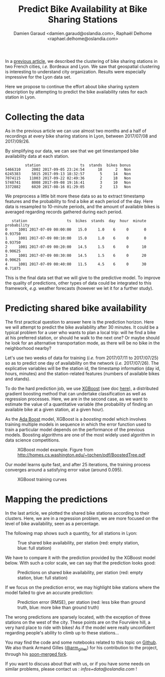 #+TITLE: Predict Bike Availability at Bike Sharing Stations
#+AUTHOR: Damien Garaud <damien.garaud@oslandia.com>, Raphaël Delhome <raphael.delhome@oslandia.com>

In a [[http://oslandia.com/en/2017/11/29/cluster-bike-sharing-stations-around-french-cities/][previous article]], we described the clustering of bike sharing stations in
two French cities, /i.e./ Bordeaux and Lyon. We saw that geospatial clustering
is interesting to understand city organization. Results were especially
impressive for the Lyon data set.

Here we propose to continue the effort about bike sharing system description by
attempting to predict the bike availability rates for each station in Lyon.

* Collecting the data

As in the previous article we can use almost two months and a half of recordings at
every bike sharing stations in Lyon, between 2017/07/08 and 2017/09/26.

By simplifying our data, we can see that we get timestamped bike availability
data at each station.

#+BEGIN_SRC ipython :session openbike_pred :exports none
import sources.prediction as pred
import pandas as pd

raw = pd.read_csv("../data/lyon.csv", parse_dates=["last_update"])
#+END_SRC

#+BEGIN_SRC ipython :session openbike_pred :exports results
lyon = pred.cleanup(raw)
lyon.sample(5)
#+END_SRC

#+RESULTS:
:          station                  ts  stands  bikes bonus
: 5466310     2002 2017-09-05 23:24:54      18      2   Non
: 6245383     5015 2017-09-13 18:32:57       5     14   Non
: 7074115    11003 2017-09-22 02:49:36       2     18   Non
: 5748741     8008 2017-09-08 19:16:41       3     10   Non
: 3372882     6020 2017-08-16 01:29:05       2     13   Non

We preprocess a little bit more these data so as to extract timestamp
features and the probability to find a bike at each period of the day. Here
data is resampled to 10-minute periods, and the amount of available bikes is
averaged regarding records gathered during each period.

#+BEGIN_SRC ipython :session openbike_pred :exports results
lyon = lyon.pipe(pred.time_resampling).pipe(pred.complete_data).pipe(pred.bikes_probability)
lyon.head(5)
#+END_SRC

#+RESULTS:
:    station                  ts  bikes  stands  day  hour  minute  probability
: 0     1001 2017-07-09 00:00:00   15.0     1.0    6     0       0      0.93750
: 1     1001 2017-07-09 00:10:00   15.0     1.0    6     0       0      0.93750
: 2     1001 2017-07-09 00:20:00   14.5     1.5    6     0      10      0.90625
: 3     1001 2017-07-09 00:30:00   14.5     1.5    6     0      20      0.90625
: 4     1001 2017-07-09 00:40:00   11.5     4.5    6     0      30      0.71875

This is the final data set that we will give to the predictive model. To
improve the quality of predictions, other types of data could be integrated to
this framework, /e.g./ weather forecasts (however we let it for a further study).

* Predicting shared bike availability

The first practical question to answer here is the prediction horizon. Here we
will attempt to predict the bike availability after 30 minutes. It could be a
typical problem for a user who wants to plan a local trip: will he find a
bike at his preferred station, or should he walk to the next one? Or maybe
should he look for an alternative transportation mode, as there will be no bike in
the neighborhood nearby?

Let's use two weeks of data for training (/i.e./ from 2017/07/11 to 2017/07/25) so as
to predict one day of availability on the network (/i.e./ 2017/07/26). The
explicative variables will be the station id, the timestamp information (day
id, hours, minutes) and the station-related features (numbers of available
bikes and stands).

To do the hard prediction job, we use [[https://github.com/dmlc/xgboost][XGBoost]] (see doc [[http://xgboost.readthedocs.io/en/latest/][here]]), a distributed
gradient boosting method that can undertake classification as well as
regression processes. Here, we are in the second case, as we want to estimate
the value of a quantitative variable (the probability of finding an available
bike at a given station, at a given hour).

As the [[https://en.wikipedia.org/wiki/AdaBoost][Ada Boost]] model, XGBoost is a /boosting/ model which involves training
multiple models in sequence in which the error function used to train a
particular model depends on the performance of the previous models. Boosting
algorithms are one of the most widely used algorithm in data science
competitions.

#+CAPTION: XGBoost model example. Figure from http://homes.cs.washington.edu/~tqchen/pdf/BoostedTree.pdf
#+NAME: fig:xgboost_model
[[../images/gbt_exemple.jpg]]

Our model learns quite fast, and after 25 iterations, the training process
converges around a satisfying error value (around 0.095).

#+CAPTION: XGBoost training curves
#+NAME: fig:lyon_prediction_training_curves
[[../images/lyon_prediction_training_curves.png]]

* Mapping the predictions

In the last article, we plotted the shared bike stations according to
their clusters. Here, we are in a regression problem, we are more focused on the
level of bike availability, seen as a percentage.

The following map shows such a quantity, for all stations in Lyon:

#+CAPTION: True shared bike availability, per station (red: empty station, blue: full station)
#+NAME: fig:lyon_ground_truth_availability
[[../images/lyon_groundtruth.png]]

We have to compare it with the prediction provided by the XGBoost model
below. With such a color scale, we can say that the prediction looks good:

#+CAPTION: Predictions on shared bike availability, per station (red: empty station, blue: full station)
#+NAME: fig:lyon_predicted_availability
[[../images/lyon_prediction.png]]

If we focus on the prediction error, we may highlight bike stations where the
model failed to give an accurate prediction:

#+CAPTION: Prediction error (RMSE), per station (red: less bike than ground truth, blue: more bike than ground truth)
#+NAME: fig:lyon_prediction_error
[[../image/lyon_prediction_error.png]]

The wrong predictions are sparsely located, with the exception of three
stations on the west of the city. These points are on the Fourvière hill, a
very hard place to ride with bikes! As if the model were really unconfident
regarding people's ability to climb up to these stations...



You may find the code and some notebooks related to this topic on [[https://github.com/Oslandia/open-data-bikes-analysis][Github]]. We
also thank Armand Gilles ([[https://twitter.com/arm_gilles][@arm_gilles]]) for his contribution to the project,
through his [[https://github.com/armgilles/open-data-bikes-analysis][soon-merged fork]].

If you want to discuss about that with us, or if you have some needs on similar
problems, please contact us : [[infos+data@oslandia.com][infos+data@oslandia.com]] !
